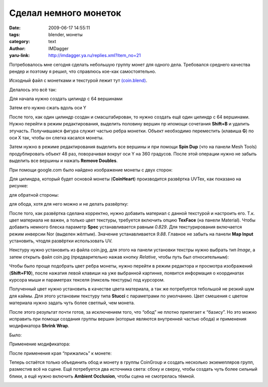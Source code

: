 Сделал немного монеток
======================
:date: 2009-06-17 14:55:11
:tags: blender, монеты
:category: text
:author: IMDagger
:yaru-link: http://imdagger.ya.ru/replies.xml?item_no=21

Потребовалось мне сегодня сделать небольшую группу монет для одного
дела. Требовался среднего качества рендер и поэтому я решил, что
справлюсь кое-как самостоятельно.

.. class:: text-center

|image0|

Исходный файл с монетками и текстурой лежит тут
`(coin.blend) <http://narod.ru/disk/9972558000/coin.blend.html>`__.

Делалось это всё так:

Для начала нужно создать цилиндр с 64 вершинами

.. class:: text-center

|image1|

Затем его нужно сжать вдоль оси Y

.. class:: text-center

|image2|

После того, как один цилиндр создан и смасштабирован, то нужно создать
ещё один цилиндр с 64 вершинами. Нужно перейти в режим редактирования,
выделить половину вершин пр ипомощи сочетания **Shift+B** и удалить
этучасть. Получившаяся фигура служит частью ребра монетки. Объект
необходимо переместить (клавиша **G**) по оси X так, чтобы он слегка
касался монеты.

.. class:: text-center

|image3|

Затем нужно в режиме редактирования выделить все вершины и при помощи
**Spin Dup** (что на панели Mesh Tools) продублировать объект 48 раз,
поворачивая вокруг оси Y на 360 градусов. После этой операции нужно не
забыть выделить все вершины и нажать **Remove Doubles**.

.. class:: text-center

|image4|

При помощи google.com было найдено изображение монеты с двух сторон:

.. class:: text-center

|image5|

Для цилиндра, который будет основой монеты (**CoinHeart**) производится
развёртка UVTex, как показано на рисунке:

.. class:: text-center

|image6|

для обратной стороны:

.. class:: text-center

|image7|

для обода, хотя для него можно и не делать развёртку:

.. class:: text-center

|image8|

После того, как развёртка сделана корректно, нужно добавить материал с
данной текстурой и настроить его. Т.к. цвет материала не важен, а только
цвет текстуры, требуется включить опцию **TexFace** (на панели
Material). Чтобы добавить немного блеска параметр **Spec**
устанавливается равным *0.829*. Для текстурирования включается режим
инверсии Nor (выделен жёлтым). Значение устанавливается *9.88*. Главное
не забыть на панели **Map Input** установить, чтодля развёртки
использовать UV.

.. class:: text-center

|image9|

Некстуру нужно установить из файла coin.jpg, для этого на панели
установки текстры нужно выбрать тип *Image*, а затем открыть файл
coin.jpg (предварительно нажав кнопку *Relative*, чтобы путь был
относительным):

.. class:: text-center

|image10|

Чтобы было проще подобрать цвет ребра монеты, нужно перейти в режим
редактора и просмотра изображений (**Shift+F10**), после нажатия левой
клавиши на уже выбранной картинке, появится информация о координатах
курсора мыши и параметрах текселя (пиксель текстуры) под курсором.

.. class:: text-center

|image11|

Полученный цвет нужно установить в качестве цвета материала, а так же
потребуется тебольшой не резкий шум для каймы. Для этого установим
текстуру типа **Stucci** с параметрами по умолчанию. Цвет смешения с
цветом материала нужно задать чуть более светлый, чем монета.

.. class:: text-center

|image12|

После этого результат почти готов, за исключением того, что “обод” не
плотно прилегает к “базису”. Но это можно исправить при помощи создания
группы вершин (которые являются внутренней частью обода) и применения
модификатора **Shrink Wrap**.

Было:

.. class:: text-center

|image13|

Применение модификатора:

.. class:: text-center

|image14|

После применения края “прижались” к монете:

.. class:: text-center

|image15|

Теперь остаётся только объединить обод и монету в группы CoinGroup и
создать несколько экземепляров групп, разместив всё на сцене. Ещё
потребуется два источника света: сбоку и сверху, чтобы создать чуть
более сильный блики, а ещё нужно включить **Ambient Occlusion**, чтобы
сцена не смотрелась тёмной.

.. class:: text-center

|image16|

.. |image0| image:: http://img-fotki.yandex.ru/get/3502/imdagger.0/0_c7b3_8c4cbf8e_L
   :target: http://fotki.yandex.ru/next/users/imdagger/album/36211/view/51123
.. |image1| image:: http://img-fotki.yandex.ru/get/3500/imdagger.0/0_c7b7_34fff6e_L
   :target: http://fotki.yandex.ru/next/users/imdagger/album/36211/view/51127
.. |image2| image:: http://img-fotki.yandex.ru/get/3606/imdagger.0/0_c7b8_5da0b6c4_L
   :target: http://fotki.yandex.ru/next/users/imdagger/album/36211/view/51128
.. |image3| image:: http://img-fotki.yandex.ru/get/3506/imdagger.0/0_c7b9_cc85bf83_L
   :target: http://fotki.yandex.ru/next/users/imdagger/album/36211/view/51129
.. |image4| image:: http://img-fotki.yandex.ru/get/3606/imdagger.0/0_c7ba_3144e56e_L
   :target: http://fotki.yandex.ru/next/users/imdagger/album/36211/view/51130
.. |image5| image:: http://img-fotki.yandex.ru/get/3507/imdagger.0/0_c7bb_d8b64168_L
   :target: http://fotki.yandex.ru/next/users/imdagger/album/36211/view/51131
.. |image6| image:: http://img-fotki.yandex.ru/get/3500/imdagger.0/0_c7be_f1755bda_L
   :target: http://fotki.yandex.ru/next/users/imdagger/album/36211/view/51134
.. |image7| image:: http://img-fotki.yandex.ru/get/3604/imdagger.0/0_c7bf_ef8ea1f4_L
   :target: http://fotki.yandex.ru/next/users/imdagger/album/36211/view/51135
.. |image8| image:: http://img-fotki.yandex.ru/get/3503/imdagger.0/0_c7c0_9d82ef0d_L
   :target: http://fotki.yandex.ru/next/users/imdagger/album/36211/view/51136
.. |image9| image:: http://img-fotki.yandex.ru/get/3607/imdagger.0/0_c7c2_74cffcd8_L
   :target: http://fotki.yandex.ru/next/users/imdagger/album/36211/view/51138
.. |image10| image:: http://img-fotki.yandex.ru/get/3601/imdagger.0/0_c7c3_73408b5a_L
   :target: http://fotki.yandex.ru/next/users/imdagger/album/36211/view/51139
.. |image11| image:: http://img-fotki.yandex.ru/get/3603/imdagger.0/0_c7c4_cbd3e0a6_L
   :target: http://fotki.yandex.ru/next/users/imdagger/album/36211/view/51140
.. |image12| image:: http://img-fotki.yandex.ru/get/3603/imdagger.0/0_c7c5_2d5ba5b8_L
   :target: http://fotki.yandex.ru/next/users/imdagger/album/36211/view/51141
.. |image13| image:: http://img-fotki.yandex.ru/get/3503/imdagger.0/0_c7c6_dcb8af17_L
   :target: http://fotki.yandex.ru/next/users/imdagger/album/36211/view/51142
.. |image14| image:: http://img-fotki.yandex.ru/get/3601/imdagger.0/0_c7c7_9a9b7c04_L
   :target: http://fotki.yandex.ru/next/users/imdagger/album/36211/view/51143
.. |image15| image:: http://img-fotki.yandex.ru/get/3507/imdagger.0/0_c7c9_85368f4a_L
   :target: http://fotki.yandex.ru/next/users/imdagger/album/36211/view/51145
.. |image16| image:: http://img-fotki.yandex.ru/get/3603/imdagger.0/0_c7ca_71f29ba1_L
   :target: http://fotki.yandex.ru/next/users/imdagger/album/36211/view/51146
